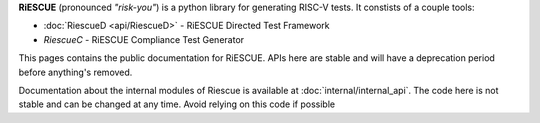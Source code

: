 
**RiESCUE** (pronounced *"risk-you"*) is a python library for generating RISC-V tests. It constists of a couple tools:

- :doc:`RiescueD <api/RiescueD>` - RiESCUE Directed Test Framework
- `RiescueC` - RiESCUE Compliance Test Generator

This pages contains the public documentation for RiESCUE. APIs here are stable and will have a deprecation period before anything's removed.

Documentation about the internal modules of Riescue is available at :doc:`internal/internal_api`.
The code here is not stable and can be changed at any time.
Avoid relying on this code if possible


